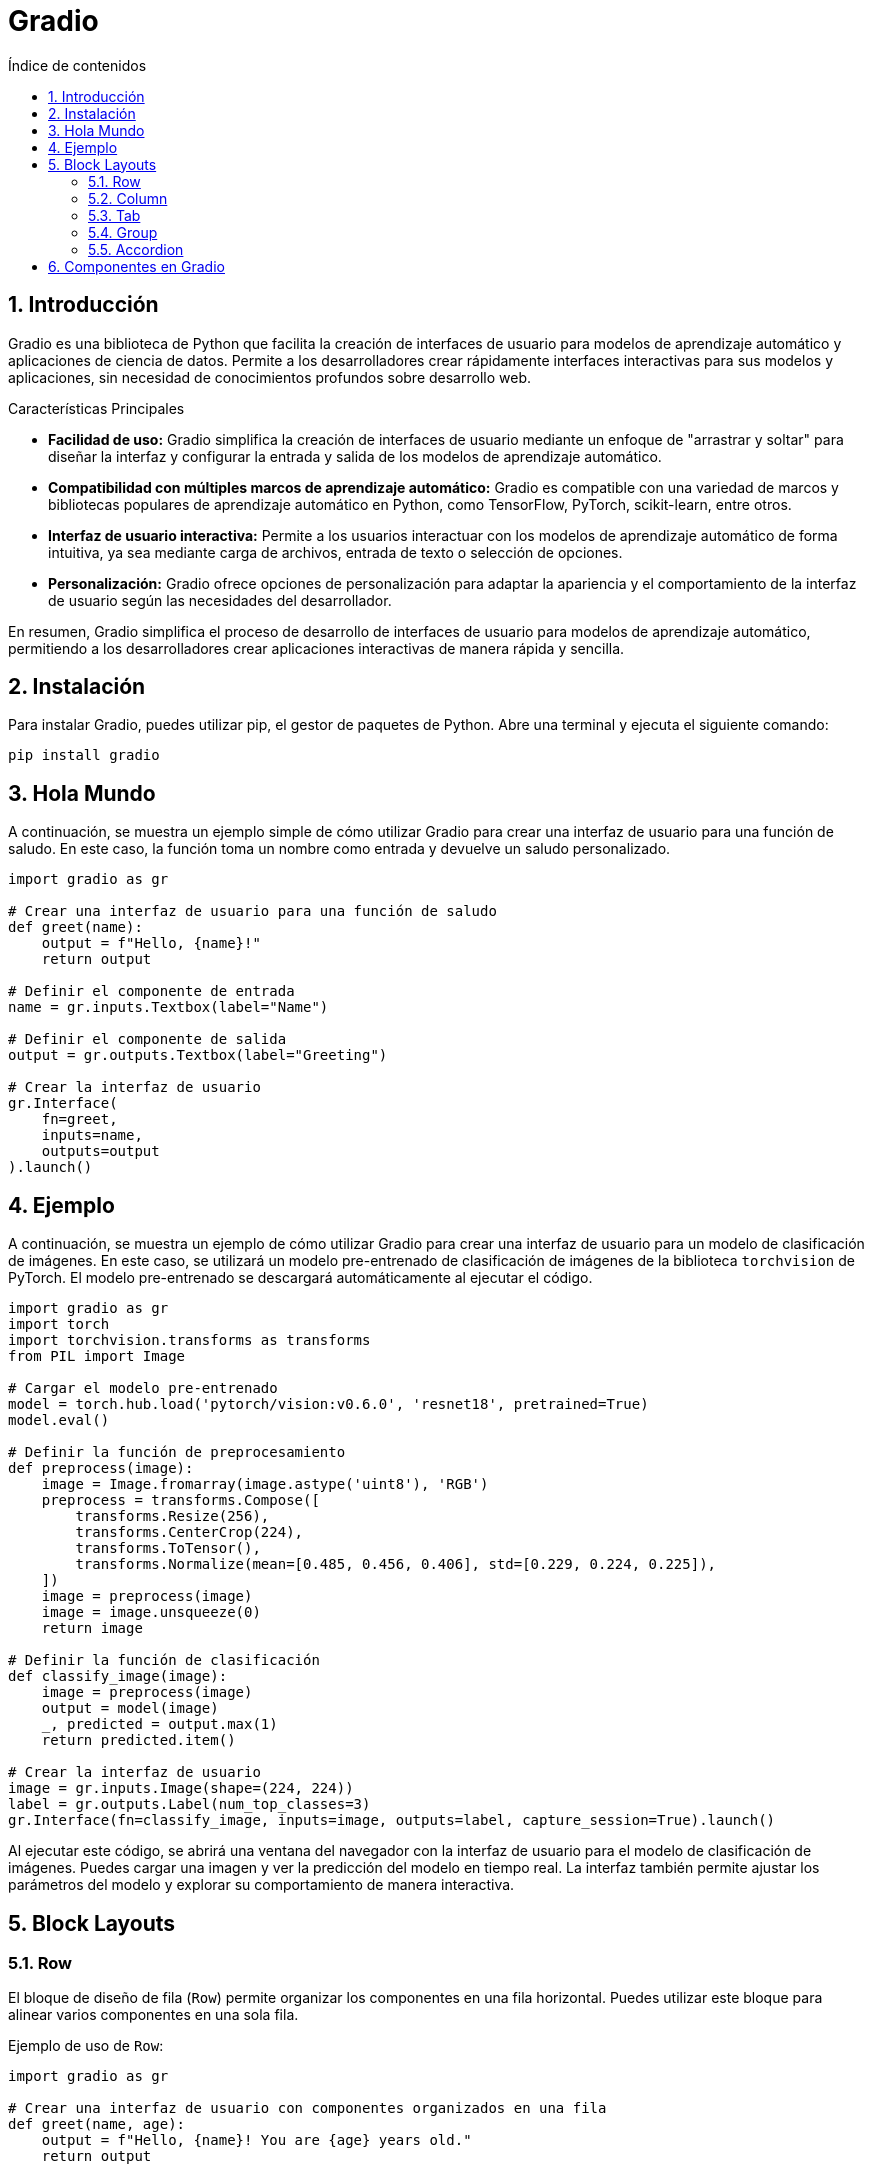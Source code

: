 = Gradio
:toc: 
:toc-title: Índice de contenidos
:sectnums:
:toclevels: 3
:source-highlighter: coderay

== Introducción


Gradio es una biblioteca de Python que facilita la creación de interfaces de usuario para modelos de aprendizaje automático y aplicaciones de ciencia de datos. Permite a los desarrolladores crear rápidamente interfaces interactivas para sus modelos y aplicaciones, sin necesidad de conocimientos profundos sobre desarrollo web.

.Características Principales
* *Facilidad de uso:* Gradio simplifica la creación de interfaces de usuario mediante un enfoque de "arrastrar y soltar" para diseñar la interfaz y configurar la entrada y salida de los modelos de aprendizaje automático.

* *Compatibilidad con múltiples marcos de aprendizaje automático:* Gradio es compatible con una variedad de marcos y bibliotecas populares de aprendizaje automático en Python, como TensorFlow, PyTorch, scikit-learn, entre otros.

* *Interfaz de usuario interactiva:* Permite a los usuarios interactuar con los modelos de aprendizaje automático de forma intuitiva, ya sea mediante carga de archivos, entrada de texto o selección de opciones.

* *Personalización:* Gradio ofrece opciones de personalización para adaptar la apariencia y el comportamiento de la interfaz de usuario según las necesidades del desarrollador.

En resumen, Gradio simplifica el proceso de desarrollo de interfaces de usuario para modelos de aprendizaje automático, permitiendo a los desarrolladores crear aplicaciones interactivas de manera rápida y sencilla.


== Instalación

Para instalar Gradio, puedes utilizar pip, el gestor de paquetes de Python. Abre una terminal y ejecuta el siguiente comando:

```bash
pip install gradio
```

== Hola Mundo

A continuación, se muestra un ejemplo simple de cómo utilizar Gradio para crear una interfaz de usuario para una función de saludo. En este caso, la función toma un nombre como entrada y devuelve un saludo personalizado.

```python
import gradio as gr

# Crear una interfaz de usuario para una función de saludo
def greet(name):
    output = f"Hello, {name}!"
    return output

# Definir el componente de entrada
name = gr.inputs.Textbox(label="Name")

# Definir el componente de salida
output = gr.outputs.Textbox(label="Greeting")

# Crear la interfaz de usuario
gr.Interface(
    fn=greet,
    inputs=name,
    outputs=output
).launch()
```

== Ejemplo

A continuación, se muestra un ejemplo de cómo utilizar Gradio para crear una interfaz de usuario para un modelo de clasificación de imágenes. En este caso, se utilizará un modelo pre-entrenado de clasificación de imágenes de la biblioteca `torchvision` de PyTorch. El modelo pre-entrenado se descargará automáticamente al ejecutar el código.

```python
import gradio as gr
import torch
import torchvision.transforms as transforms
from PIL import Image

# Cargar el modelo pre-entrenado
model = torch.hub.load('pytorch/vision:v0.6.0', 'resnet18', pretrained=True)
model.eval()

# Definir la función de preprocesamiento
def preprocess(image):
    image = Image.fromarray(image.astype('uint8'), 'RGB')
    preprocess = transforms.Compose([
        transforms.Resize(256),
        transforms.CenterCrop(224),
        transforms.ToTensor(),
        transforms.Normalize(mean=[0.485, 0.456, 0.406], std=[0.229, 0.224, 0.225]),
    ])
    image = preprocess(image)
    image = image.unsqueeze(0)
    return image

# Definir la función de clasificación
def classify_image(image):
    image = preprocess(image)
    output = model(image)
    _, predicted = output.max(1)
    return predicted.item()

# Crear la interfaz de usuario
image = gr.inputs.Image(shape=(224, 224))
label = gr.outputs.Label(num_top_classes=3)
gr.Interface(fn=classify_image, inputs=image, outputs=label, capture_session=True).launch()
```

Al ejecutar este código, se abrirá una ventana del navegador con la interfaz de usuario para el modelo de clasificación de imágenes. Puedes cargar una imagen y ver la predicción del modelo en tiempo real. La interfaz también permite ajustar los parámetros del modelo y explorar su comportamiento de manera interactiva.

== Block Layouts

=== Row

El bloque de diseño de fila (`Row`) permite organizar los componentes en una fila horizontal. Puedes utilizar este bloque para alinear varios componentes en una sola fila.

.Ejemplo de uso de `Row`:
```python
import gradio as gr

# Crear una interfaz de usuario con componentes organizados en una fila
def greet(name, age):
    output = f"Hello, {name}! You are {age} years old."
    return output

# Definir los componentes de entrada
name = gr.inputs.Textbox(label="Name")

# Definir los componentes de salida
age = gr.inputs.Slider(minimum=0, maximum=100, default=25, label="Age")

# Crear la interfaz de usuario
gr.Interface(
    fn=greet,
    inputs=gr.inputs.Row([name, age]),
    outputs=gr.outputs.Textbox(label="Greeting")
).launch()
``` 
=== Column

El bloque de diseño de columna (`Column`) permite organizar los componentes en una columna vertical. Puedes utilizar este bloque para alinear varios componentes en una sola columna.

.Ejemplo de uso de `Column`:
```python
import gradio as gr

# Crear una interfaz de usuario con componentes organizados en una columna
def greet(name, age):
    output = f"Hello, {name}! You are {age} years old."
    return output

# Definir los componentes de entrada
name = gr.inputs.Textbox(label="Name")
age = gr.inputs.Slider(minimum=0, maximum=100, default=25, label="Age")

# Crear la interfaz de usuario
gr.Interface(
    fn=greet,
    inputs=gr.inputs.Column([name, age]),
    outputs=gr.outputs.Textbox(label="Greeting")
).launch()
```

=== Tab

Los bloques de diseño de pestañas (`Tab`) permiten organizar los componentes en pestañas. 

.Ejemplo de uso de `Tab`:
```python
import gradio as gr

# Crear una interfaz de usuario con componentes organizados en pestañas
def greet(name, age):
    output = f"Hello, {name}! You are {age} years old."
    return output

# Definir los componentes de entrada
name = gr.inputs.Textbox(label="Name")
age = gr.inputs.Slider(minimum=0, maximum=100, default=25, label="Age")

# Crear la interfaz de usuario
gr.Interface(
    fn=greet,
    inputs=gr.inputs.Tab([name, age]),
    outputs=gr.outputs.Textbox(label="Greeting")
).launch()
```

=== Group

El bloque de diseño de grupo (`Group`) permite organizar los componentes en un grupo. Puedes utilizar este bloque para agrupar varios componentes juntos.

.Ejemplo de uso de `Group`:
```python
import gradio as gr

# Crear una interfaz de usuario con componentes organizados en un grupo

def greet(name, age):
    output = f"Hello, {name}! You are {age} years old."
    return output

# Definir los componentes de entrada
name = gr.inputs.Textbox(label="Name")
age = gr.inputs.Slider(minimum=0, maximum=100, default=25, label="Age")

# Crear la interfaz de usuario
gr.Interface(
    fn=greet,
    inputs=gr.inputs.Group([name, age]),
    outputs=gr.outputs.Textbox(label="Greeting")
).launch()
```

=== Accordion

El bloque de diseño de acordeón (`Accordion`) permite organizar los componentes en un acordeón. Puedes utilizar este bloque para ocultar y mostrar varios componentes juntos.

.Ejemplo de uso de `Accordion`:
```python
import gradio as gr

# Crear una interfaz de usuario con componentes organizados en un acordeón
def greet(name, age):
    output = f"Hello, {name}! You are {age} years old."
    return output

# Definir los componentes de entrada
name = gr.inputs.Textbox(label="Name")
age = gr.inputs.Slider(minimum=0, maximum=100, default=25, label="Age")

# Crear la interfaz de usuario
gr.Interface(
    fn=greet,
    inputs=gr.inputs.Accordion([name, age]),
    outputs=gr.outputs.Textbox(label="Greeting")
).launch()
```

== Componentes en Gradio

.Componentes en Gradio:
1. *Interface:* La clase principal que representa la interfaz de usuario.
2. *Slider:* Un control deslizante para ajustar valores numéricos dentro de un rango.
3. *Textbox:* Una caja de texto para ingresar texto.
4. *Checkbox:* Un componente de casilla de verificación para seleccionar opciones.
5. *Dropdown:* Un menú desplegable para seleccionar una opción de una lista.
6. *Image:* Un componente para cargar y mostrar imágenes.
7. *Video:* Similar al componente de imagen, pero para videos.
8. *Button:* Un botón para activar acciones específicas.
9. *Output:* Un área para mostrar resultados de operaciones.
10. *Label:* Una etiqueta de texto estático para proporcionar información.
11. *Progress:* Una barra de progreso para indicar el estado de una operación.

.Ejemplo de uso de componentes en Gradio:
```python
import gradio as gr

# Crear una interfaz de usuario con componentes
def greet(name
            , age
            , email
            , is_student
            , color
            , fruit
            , number
            , image
            , video
            , button
            , output
            , label
            , progress
            ):

    # Mostrar el nombre ingresado
    output = f"Hello, {name}!"

    return output

# Definir los componentes de entrada
name = gr.inputs.Textbox(label="Name")
age = gr.inputs.Slider(minimum=0, maximum=100, default=25, label="Age")
email = gr.inputs.Textbox(label="Email")
is_student = gr.inputs.Checkbox(label="Are you a student?")
color = gr.inputs.Dropdown(["Red", "Green", "Blue"], label="Favorite color")
fruit = gr.inputs.CheckboxGroup(["Apple", "Banana", "Orange"], label="Favorite fruit")
number = gr.inputs.Number(default=3, label="Pick a number")
image = gr.inputs.Image(label="Profile picture")
video = gr.inputs.Video(label="Introduction video")
button = gr.inputs.Button(label="Submit")

# Definir los componentes de salida
output = gr.outputs.Textbox(label="Greeting")
label = gr.outputs.Label(label="Result")
progress = gr.outputs.Progress(label="Progress")

# Crear la interfaz de usuario
gr.Interface(
    fn=greet,
    inputs=[name, age, email, is_student, color, fruit, number, image, video, button],
    outputs=[output, label, progress]
).launch()
```
